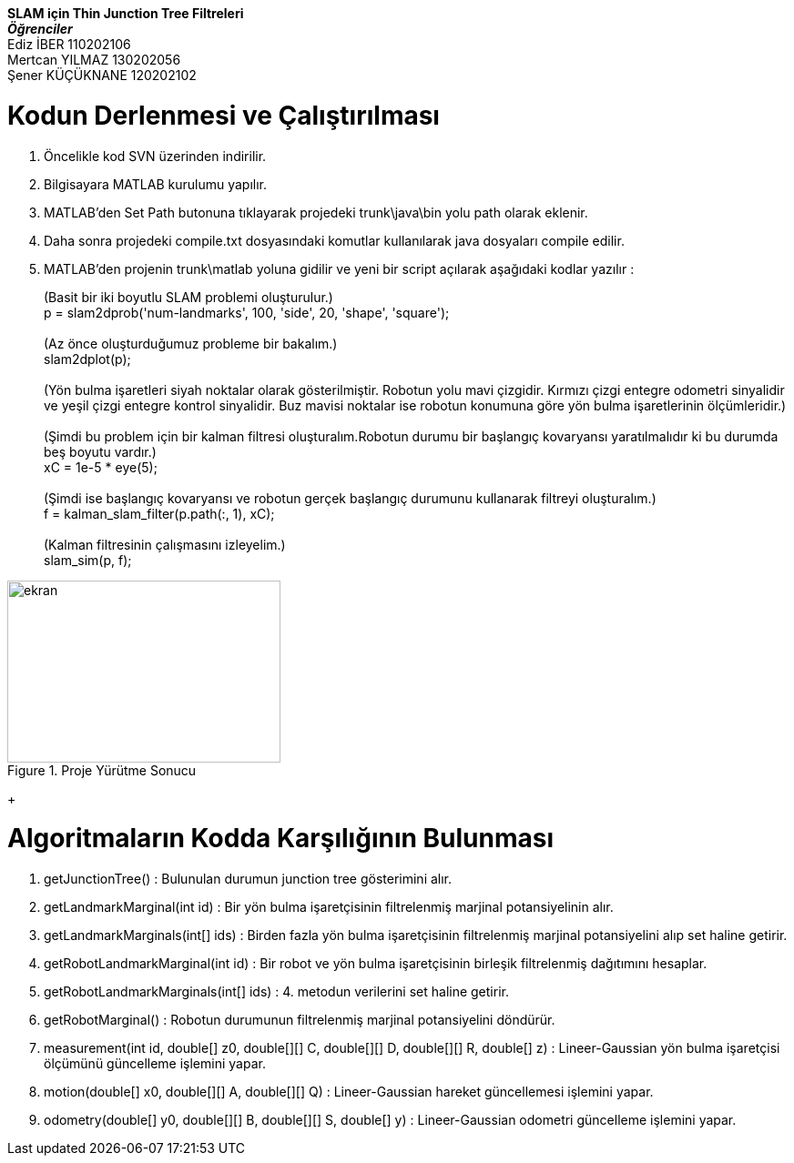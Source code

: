 [%hardbreaks]
*SLAM için Thin Junction Tree Filtreleri*
*__Öğrenciler__*
Ediz İBER 110202106
Mertcan YILMAZ 130202056
Şener KÜÇÜKNANE 120202102

= Kodun Derlenmesi ve Çalıştırılması

1. Öncelikle kod SVN üzerinden indirilir.
2. Bilgisayara MATLAB kurulumu yapılır.
3. MATLAB'den Set Path butonuna tıklayarak projedeki trunk\java\bin yolu path olarak eklenir.
4. Daha sonra projedeki compile.txt dosyasındaki komutlar kullanılarak java dosyaları compile edilir.
5. MATLAB'den projenin trunk\matlab yoluna gidilir ve yeni bir script açılarak aşağıdaki kodlar yazılır : +
+

(Basit bir iki boyutlu SLAM problemi oluşturulur.) +
    p = slam2dprob('num-landmarks', 100, 'side', 20, 'shape', 'square'); +
     +
    (Az önce oluşturduğumuz probleme bir bakalım.) +
    slam2dplot(p); +
    +
    (Yön bulma işaretleri siyah noktalar olarak gösterilmiştir. Robotun yolu mavi çizgidir. Kırmızı çizgi entegre odometri sinyalidir ve yeşil çizgi entegre kontrol sinyalidir. Buz mavisi noktalar ise robotun konumuna göre yön bulma işaretlerinin ölçümleridir.) +
     +
    (Şimdi bu problem için bir kalman filtresi oluşturalım.Robotun durumu bir başlangıç kovaryansı yaratılmalıdır ki bu durumda beş boyutu vardır.) +
    xC = 1e-5 * eye(5); +
     +
    (Şimdi ise başlangıç kovaryansı ve robotun gerçek başlangıç durumunu kullanarak filtreyi oluşturalım.) +
    f = kalman_slam_filter(p.path(:, 1), xC); +
    +
    (Kalman filtresinin çalışmasını izleyelim.) +
    slam_sim(p, f); +



[#img-ekran]
.Proje Yürütme Sonucu
image::Robotik\images\Ekran.png[ekran,300,200]

+


= Algoritmaların Kodda Karşılığının Bulunması

1. getJunctionTree() : Bulunulan durumun junction tree gösterimini alır. +
2. getLandmarkMarginal(int id) : Bir yön bulma işaretçisinin filtrelenmiş marjinal potansiyelinin alır. +
3. getLandmarkMarginals(int[] ids) : Birden fazla yön bulma işaretçisinin filtrelenmiş marjinal potansiyelini alıp set haline getirir. +
4. getRobotLandmarkMarginal(int id) : Bir robot ve yön bulma işaretçisinin birleşik filtrelenmiş dağıtımını hesaplar. +
5. getRobotLandmarkMarginals(int[] ids) : 4. metodun verilerini set haline getirir. +
6. getRobotMarginal() : Robotun durumunun filtrelenmiş marjinal potansiyelini döndürür. +
7. measurement(int id, double[] z0, double[][] C, double[][] D, double[][] R, double[] z) : Lineer-Gaussian yön bulma işaretçisi ölçümünü güncelleme işlemini yapar. +
8. motion(double[] x0, double[][] A, double[][] Q) : Lineer-Gaussian hareket güncellemesi işlemini yapar. +
9. odometry(double[] y0, double[][] B, double[][] S, double[] y) : Lineer-Gaussian odometri güncelleme işlemini yapar. 

